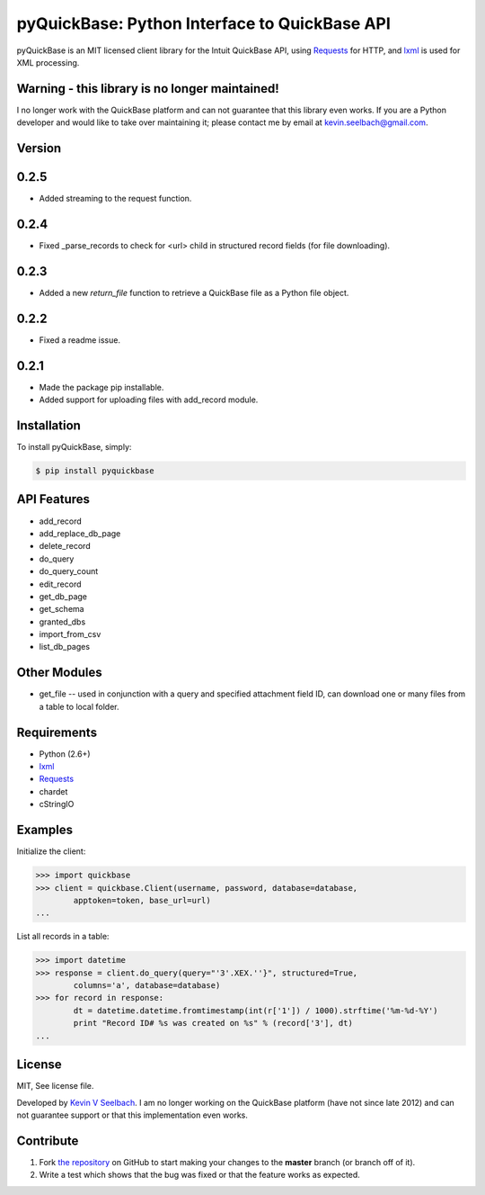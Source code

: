 
pyQuickBase: Python Interface to QuickBase API
==================================================

.. image:: https://badge.fury.io/py/pyquickbase.png
    :target: http://badge.fury.io/py/pyquickbase

pyQuickBase is an MIT licensed client library for the Intuit QuickBase API, using `Requests`_ for HTTP, and `lxml`_ is used for XML processing.

Warning - this library is no longer maintained!
-------

I no longer work with the QuickBase platform and can not guarantee that this library even works. If you are a Python developer and would like to take over maintaining it; please contact me by email at kevin.seelbach@gmail.com.


Version
-------

0.2.5
-----
- Added streaming to the request function.

0.2.4
-----
- Fixed _parse_records to check for <url> child in structured record fields (for file downloading).

0.2.3
-----
- Added a new `return_file` function to retrieve a QuickBase file as a Python file object.

0.2.2
-----
- Fixed a readme issue.

0.2.1
-----
-  Made the package pip installable.
-  Added support for uploading files with add\_record module.


Installation
------------

To install pyQuickBase, simply:

.. code-block:: bash

    $ pip install pyquickbase

API Features
------------

-  add\_record
-  add\_replace\_db\_page
-  delete\_record
-  do\_query
-  do\_query\_count
-  edit\_record
-  get\_db\_page
-  get\_schema
-  granted\_dbs
-  import\_from\_csv
-  list\_db\_pages

Other Modules
-------------

-  get\_file -- used in conjunction with a query and specified
   attachment field ID, can download one or many files from a table to
   local folder.

Requirements
------------
-  Python (2.6+)
-  `lxml`_
-  `Requests`_
-  chardet
-  cStringIO


Examples
--------

Initialize the client:

.. code-block:: pycon

    >>> import quickbase
    >>> client = quickbase.Client(username, password, database=database,
            apptoken=token, base_url=url)
    ...

List all records in a table:

.. code-block:: pycon

    >>> import datetime
    >>> response = client.do_query(query="'3'.XEX.''}", structured=True,
            columns='a', database=database)
    >>> for record in response:
            dt = datetime.datetime.fromtimestamp(int(r['1']) / 1000).strftime('%m-%d-%Y')
            print "Record ID# %s was created on %s" % (record['3'], dt)
    ...


License
-------

MIT, See license file.

Developed by `Kevin V Seelbach`_.  I am no longer working on the QuickBase platform (have not since late 2012) and can not guarantee support or that this implementation even works. 


Contribute
----------
#. Fork `the repository`_ on GitHub to start making your changes to the **master** branch (or branch off of it).
#. Write a test which shows that the bug was fixed or that the feature works as expected.



.. _`the repository`: http://github.com/kevinseelbach/pyQuickBase
.. _lxml: http://lxml.de/
.. _Requests: http://docs.python-requests.org/en/latest/
.. _`Kevin V Seelbach`: kevin.seelbach@gmail.com
